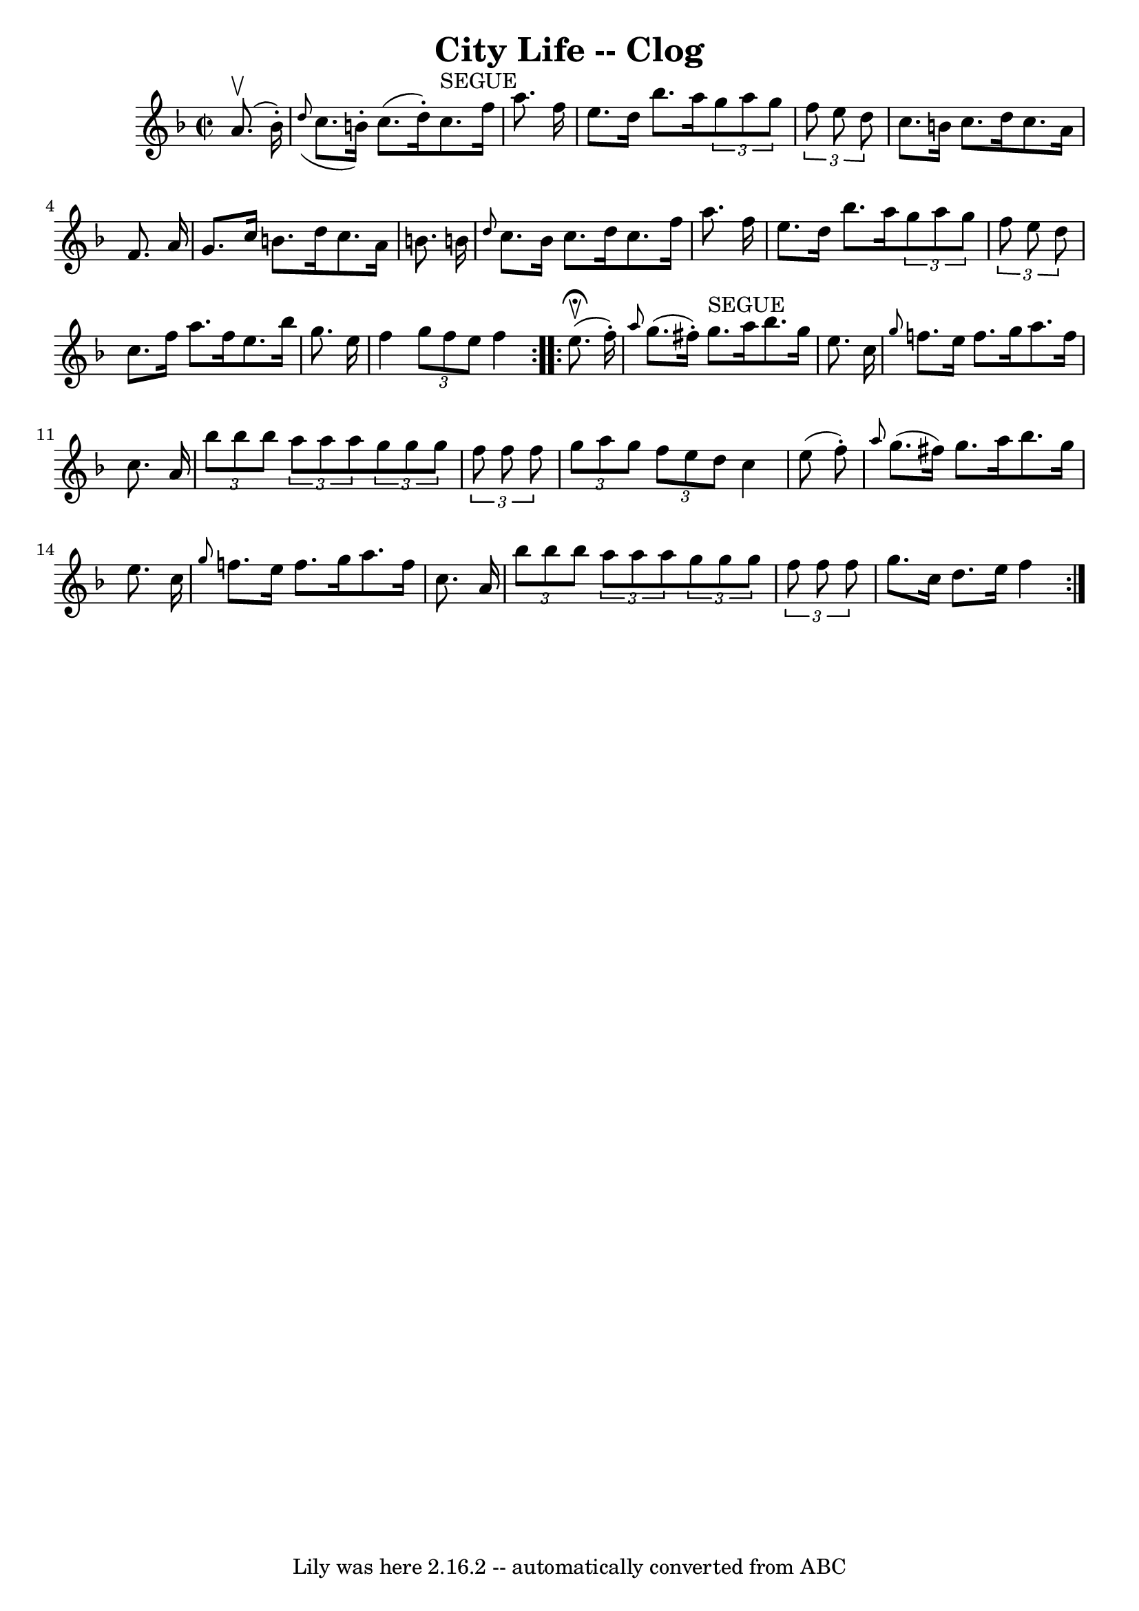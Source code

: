 \version "2.7.40"
\header {
	book = "Ryan's Mammoth Collection"
	crossRefNumber = "1"
	footnotes = ""
	tagline = "Lily was here 2.16.2 -- automatically converted from ABC"
	title = "City Life -- Clog"
}
voicedefault =  {
\set Score.defaultBarType = "empty"

\repeat volta 2 {
\override Staff.TimeSignature #'style = #'C
 \time 2/2 \key f \major   a'8. ^\upbow(   bes'16 -. -) \bar "|"   \grace {    
d''8 ( }   c''8.    b'16 -. -)   c''8. (   d''16 -. -)     c''8. ^"SEGUE"   
f''16    a''8.    f''16  \bar "|"   e''8.    d''16    bes''8.    a''16    
\times 2/3 {   g''8    a''8    g''8  } \times 2/3 {   f''8    e''8    d''8  } 
\bar "|"     c''8.    b'16    c''8.    d''16    c''8.    a'16    f'8.    a'16  
\bar "|"   g'8.    c''16    b'8.    d''16    c''8.    a'16    b'8.    b'!16  
\bar "|"     \grace {    d''8  }   c''8.    b'16    c''8.    d''16    c''8.    
f''16    a''8.    f''16  \bar "|"   e''8.    d''16    bes''8.    a''16    
\times 2/3 {   g''8    a''8    g''8  }   \times 2/3 {   f''8    e''8    d''8  } 
\bar "|"     c''8.    f''16    a''8.    f''16    e''8.    bes''16    g''8.    
e''16  \bar "|"   f''4  \times 2/3 {   g''8    f''8    e''8  }   f''4    }     
\repeat volta 2 {   e''8. ^\fermata^\upbow(   f''16 -. -) \bar "|" \grace {    
a''8  }   g''8. (   fis''16 -. -)   g''8. ^"SEGUE"   a''16    bes''8.    g''16  
  e''8.    c''16  \bar "|" \grace {    g''8  }   f''!8.    e''16    f''8.    
g''16    a''8.    f''16    c''8.    a'16  \bar "|"     \times 2/3 {   bes''8    
bes''8    bes''8  } \times 2/3 {   a''8    a''8    a''8  }   \times 2/3 {   
g''8    g''8    g''8  } \times 2/3 {   f''8    f''8    f''8  } \bar "|" 
\times 2/3 {   g''8    a''8    g''8  } \times 2/3 {   f''8    e''8    d''8  }   
c''4    e''8 (   f''8 -. -) \bar "|"     \grace {    a''8  }   g''8. (   
fis''16  -)   g''8.    a''16    bes''8.    g''16    e''8.    c''16  \bar "|" 
\grace {    g''8  }   f''!8.    e''16    f''8.    g''16    a''8.    f''16    
c''8.    a'16  \bar "|"     \times 2/3 {   bes''8    bes''8    bes''8  } 
\times 2/3 {   a''8    a''8    a''8  }   \times 2/3 {   g''8    g''8    g''8  } 
\times 2/3 {   f''8    f''8    f''8  } \bar "|"   g''8.    c''16    d''8.    
e''16    f''4  }   
}

\score{
    <<

	\context Staff="default"
	{
	    \voicedefault 
	}

    >>
	\layout {
	}
	\midi {}
}
